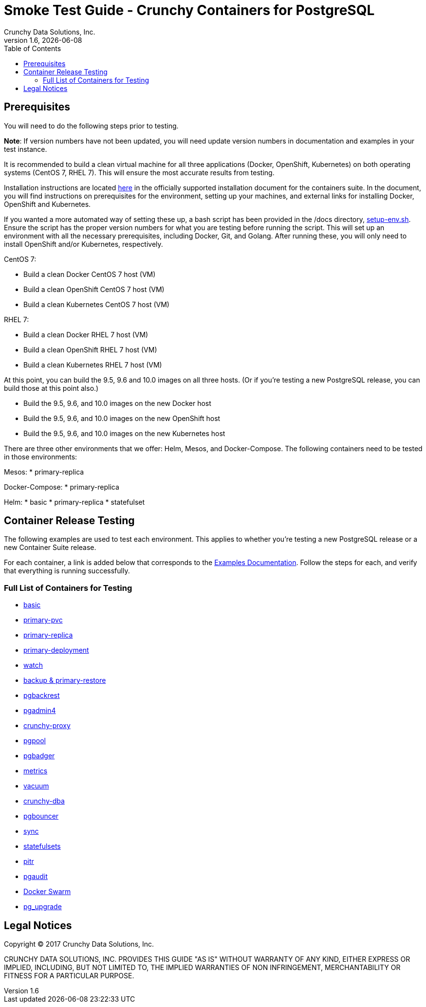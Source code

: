 = Smoke Test Guide - Crunchy Containers for PostgreSQL
Crunchy Data Solutions, Inc.
:toc:
v1.6, {docdate}


== Prerequisites

You will need to do the following steps prior to testing.

*Note*: If version numbers have not been updated, you will need update version numbers in documentation and examples in your test instance.

It is recommended to build a clean virtual machine for all three applications (Docker, OpenShift, Kubernetes) on both operating systems (CentOS 7, RHEL 7).
This will ensure the most accurate results from testing.

Installation instructions are located link:https://github.com/crunchydata/crunchy-containers/blob/master/docs/install.adoc[here] in the officially
supported installation document for the containers suite. In the document, you will find instructions on prerequisites for the environment, setting
up your machines, and external links for installing Docker, OpenShift and Kubernetes.

If you wanted a more automated way of setting these up, a bash script has been provided in the /docs directory, link:https://github.com/crunchydata/crunchy-containers/blob/master/docs/setup-env.sh[setup-env.sh]. Ensure the script has the proper version numbers for what you are testing before running the script. This will set up an environment with all the necessary prerequisites, including Docker, Git, and Golang. After running these, you will only need to install OpenShift and/or Kubernetes, respectively.

CentOS 7:

 * Build a clean Docker CentOS 7 host (VM)
 * Build a clean OpenShift CentOS 7 host (VM)
 * Build a clean Kubernetes CentOS 7 host (VM)

RHEL 7:

 * Build a clean Docker RHEL 7 host (VM)
 * Build a clean OpenShift RHEL 7 host (VM)
 * Build a clean Kubernetes RHEL 7 host (VM)

At this point, you can build the 9.5, 9.6 and 10.0 images on all three hosts. (Or if you're testing a new PostgreSQL release, you can build those at this point also.)

 * Build the 9.5, 9.6, and 10.0 images on the new Docker host
 * Build the 9.5, 9.6, and 10.0 images on the new OpenShift host
 * Build the 9.5, 9.6, and 10.0 images on the new Kubernetes host

There are three other environments that we offer: Helm, Mesos, and Docker-Compose. The following containers need to be tested in those environments:

Mesos:
 * primary-replica

Docker-Compose:
 * primary-replica

Helm:
 * basic
 * primary-replica
 * statefulset

== Container Release Testing

The following examples are used to test each environment. This applies to whether you're testing a new PostgreSQL release or a new Container Suite release.

For each container, a link is added below that corresponds to the link:https://github.com/crunchydata/crunchy-containers/blob/master/docs/examples.adoc[Examples Documentation]. Follow the steps for each, and verify that everything is running successfully.

=== Full List of Containers for Testing

 * link:https://github.com/crunchydata/crunchy-containers/blob/master/docs/examples.adoc#running-a-single-database[basic]
 * link:https://github.com/crunchydata/crunchy-containers/blob/master/docs/examples.adoc#creating-a-primary-database-with-pvc[primary-pvc]
 * link:https://github.com/crunchydata/crunchy-containers/blob/master/docs/examples.adoc#creating-a-primary--replica-database-cluster[primary-replica]
 * link:https://github.com/crunchydata/crunchy-containers/blob/master/docs/examples.adoc#primary--replica-deployment[primary-deployment]
 * link:https://github.com/crunchydata/crunchy-containers/blob/master/docs/examples.adoc#automated-failover[watch]
 * link:https://github.com/crunchydata/crunchy-containers/blob/master/docs/examples.adoc#performing-a-backup--restore[backup & primary-restore]
 * link:https://github.com/crunchydata/crunchy-containers/blob/master/docs/examples.adoc#pgbackrest[pgbackrest]
 * link:https://github.com/crunchydata/crunchy-containers/blob/master/docs/examples.adoc#pgadmin4[pgadmin4]
 * link:https://github.com/crunchydata/crunchy-containers/blob/master/docs/examples.adoc#proxy[crunchy-proxy]
 * link:https://github.com/crunchydata/crunchy-containers/blob/master/docs/examples.adoc#pgpool[pgpool]
 * link:https://github.com/crunchydata/crunchy-containers/blob/master/docs/examples.adoc#pgbadger[pgbadger]
 * link:https://github.com/crunchydata/crunchy-containers/blob/master/docs/examples.adoc#metrics-collection[metrics]
 * link:https://github.com/crunchydata/crunchy-containers/blob/master/docs/examples.adoc#vacuum[vacuum]
 * link:https://github.com/crunchydata/crunchy-containers/blob/master/docs/examples.adoc#cron-scheduler[crunchy-dba]
 * link:https://github.com/crunchydata/crunchy-containers/blob/master/docs/examples.adoc#pgbouncer[pgbouncer]
 * link:https://github.com/crunchydata/crunchy-containers/blob/master/docs/examples.adoc#synchronous-replication[sync]
 * link:https://github.com/crunchydata/crunchy-containers/blob/master/docs/examples.adoc#statefulsets[statefulsets]
 * link:https://github.com/crunchydata/crunchy-containers/blob/master/docs/examples.adoc#pitr---pitr-point-in-time-recovery[pitr]
 * link:https://github.com/crunchydata/crunchy-containers/blob/master/docs/examples.adoc#pgaudit[pgaudit]
 * link:https://github.com/crunchydata/crunchy-containers/blob/master/docs/examples.adoc#docker-swarm[Docker Swarm]
 * link:https://github.com/crunchydata/crunchy-containers/blob/master/docs/examples.adoc#pg_upgrade[pg_upgrade]

== Legal Notices

Copyright © 2017 Crunchy Data Solutions, Inc.

CRUNCHY DATA SOLUTIONS, INC. PROVIDES THIS GUIDE "AS IS" WITHOUT WARRANTY OF ANY KIND, EITHER EXPRESS OR IMPLIED, INCLUDING, BUT NOT LIMITED TO, THE IMPLIED WARRANTIES OF NON INFRINGEMENT, MERCHANTABILITY OR FITNESS FOR A PARTICULAR PURPOSE.
